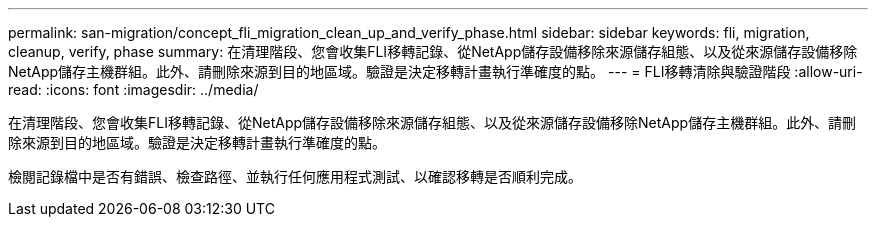 ---
permalink: san-migration/concept_fli_migration_clean_up_and_verify_phase.html 
sidebar: sidebar 
keywords: fli, migration, cleanup, verify, phase 
summary: 在清理階段、您會收集FLI移轉記錄、從NetApp儲存設備移除來源儲存組態、以及從來源儲存設備移除NetApp儲存主機群組。此外、請刪除來源到目的地區域。驗證是決定移轉計畫執行準確度的點。 
---
= FLI移轉清除與驗證階段
:allow-uri-read: 
:icons: font
:imagesdir: ../media/


[role="lead"]
在清理階段、您會收集FLI移轉記錄、從NetApp儲存設備移除來源儲存組態、以及從來源儲存設備移除NetApp儲存主機群組。此外、請刪除來源到目的地區域。驗證是決定移轉計畫執行準確度的點。

檢閱記錄檔中是否有錯誤、檢查路徑、並執行任何應用程式測試、以確認移轉是否順利完成。
